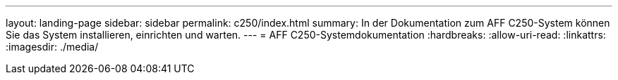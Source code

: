 ---
layout: landing-page 
sidebar: sidebar 
permalink: c250/index.html 
summary: In der Dokumentation zum AFF C250-System können Sie das System installieren, einrichten und warten. 
---
= AFF C250-Systemdokumentation
:hardbreaks:
:allow-uri-read: 
:linkattrs: 
:imagesdir: ./media/


